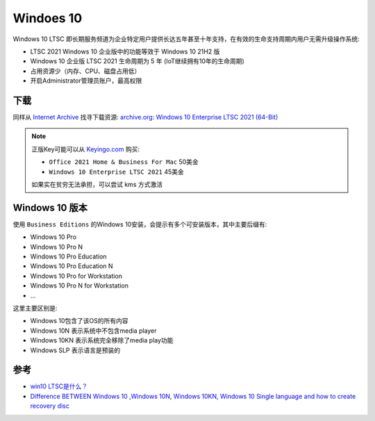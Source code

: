 .. _win10:

===============
Windoes 10
===============

Windows 10 LTSC 即长期服务频道为企业特定用户提供长达五年甚至十年支持，在有效的生命支持周期内用户无需升级操作系统:

- LTSC 2021 Windows 10 企业版中的功能等效于 Windows 10 21H2 版
- Windows 10 企业版 LTSC 2021 生命周期为 5 年 (IoT继续拥有10年的生命周期) 
- 占用资源少（内存、CPU、磁盘占用低）
- 开启Administrator管理员账户，最高权限

下载
======

同样从 `Internet Archive <https://archive.org/>`_ 找寻下载资源:  `archive.org: Windows 10 Enterprise LTSC 2021 (64-Bit) <https://archive.org/details/Windows10EnterpriseLTSC202164Bit>`_

.. note::

   正版Key可能可以从 `Keyingo.com <https://www.keyingo.com/>`_ 购买:

   - ``Office 2021 Home & Business For Mac`` 50美金
   - ``Windows 10 Enterprise LTSC 2021`` 45美金

   如果实在贫穷无法承担，可以尝试 kms 方式激活

Windows 10 版本
=================

使用 ``Business Editions`` 的Windows 10安装，会提示有多个可安装版本，其中主要后缀有:

- Windows 10 Pro
- Windows 10 Pro N
- Windows 10 Pro Education
- Windows 10 Pro Education N
- Windows 10 Pro for Workstation
- Windows 10 Pro N for Workstation
- ...

这里主要区别是:

- Windows 10包含了该OS的所有内容
- Windows 10N 表示系统中不包含media player
- Windows 10KN 表示系统完全移除了media play功能
- Windows SLP 表示语言是预装的

参考
=======

- `win10 LTSC是什么？ <https://www.zhihu.com/question/389770085/answer/2274645940>`_
- `Difference BETWEEN Windows 10 ,Windows 10N, Windows 10KN, Windows 10 Single language and how to create recovery disc <https://answers.microsoft.com/en-us/windows/forum/all/difference-between-windows-10-windows-10n-windows/9cfde2eb-011b-4227-91f5-00168a74525f>`_
